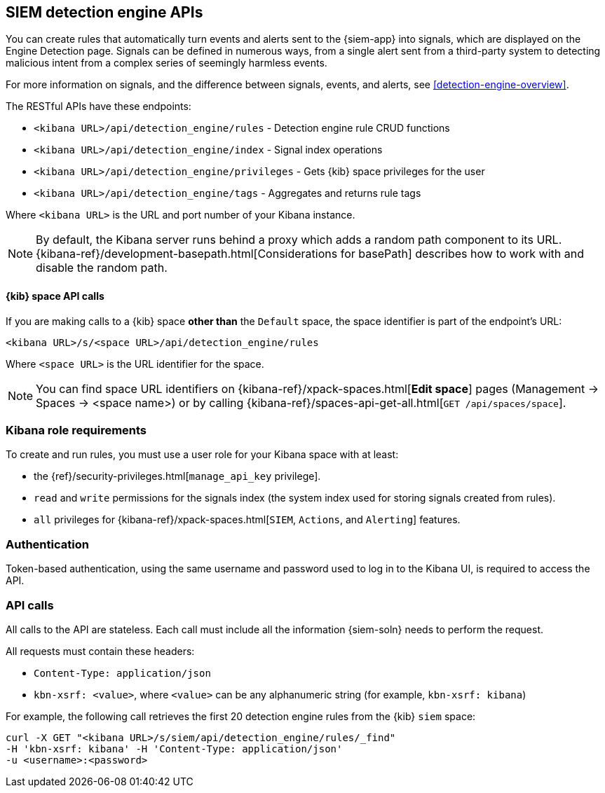 [[rule-api-overview]]
[role="xpack"]
== SIEM detection engine APIs

You can create rules that automatically turn events and alerts sent to the
{siem-app} into signals, which are displayed on the Engine Detection page. 
Signals can be defined in numerous ways, from a single alert sent from a
third-party system to detecting malicious intent from a complex series of 
seemingly harmless events.

For more information on signals, and the difference between signals, events, 
and alerts, see <<detection-engine-overview>>.

The RESTful APIs have these endpoints:

* `<kibana URL>/api/detection_engine/rules` - Detection engine rule CRUD 
functions 
* `<kibana URL>/api/detection_engine/index` - Signal index operations
* `<kibana URL>/api/detection_engine/privileges` - Gets {kib} space privileges 
for the user 
* `<kibana URL>/api/detection_engine/tags` - Aggregates and returns rule tags 

Where `<kibana URL>` is the URL and port number of your Kibana instance.

NOTE: By default, the Kibana server runs behind a proxy which adds a random 
path component to its URL.
{kibana-ref}/development-basepath.html[Considerations for basePath] describes 
how to work with and disable the random path.

[float]
==== {kib} space API calls

If you are making calls to a {kib} space *other than* the `Default` space, the 
space identifier is part of the endpoint's URL:

`<kibana URL>/s/<space URL>/api/detection_engine/rules`

Where `<space URL>` is the URL identifier for the space.

NOTE: You can find space URL identifiers on
{kibana-ref}/xpack-spaces.html[*Edit space*] pages (Management -> Spaces -> 
<space name>) or by calling
{kibana-ref}/spaces-api-get-all.html[`GET /api/spaces/space`].

[float]
=== Kibana role requirements

To create and run rules, you must use a user role for your Kibana space with 
at least:

* the {ref}/security-privileges.html[`manage_api_key` privilege].
* `read` and `write` permissions for the signals index (the system index used 
  for storing signals created from rules).
* `all` privileges for {kibana-ref}/xpack-spaces.html[`SIEM`, `Actions`, and 
`Alerting`] features.


[float]
=== Authentication

Token-based authentication, using the same username and password used to log in
to the Kibana UI, is required to access the API.

[float]
=== API calls

All calls to the API are stateless. Each call must include all the information {siem-soln} needs to perform the request.

All requests must contain these headers:

* `Content-Type: application/json`
* `kbn-xsrf: <value>`, where `<value>` can be any alphanumeric string (for 
example, `kbn-xsrf: kibana`)

For example, the following call retrieves the first 20 detection engine rules 
from the {kib} `siem` space:

[source,js]
--------------------------------------------------
curl -X GET "<kibana URL>/s/siem/api/detection_engine/rules/_find"
-H 'kbn-xsrf: kibana' -H 'Content-Type: application/json'
-u <username>:<password>
--------------------------------------------------